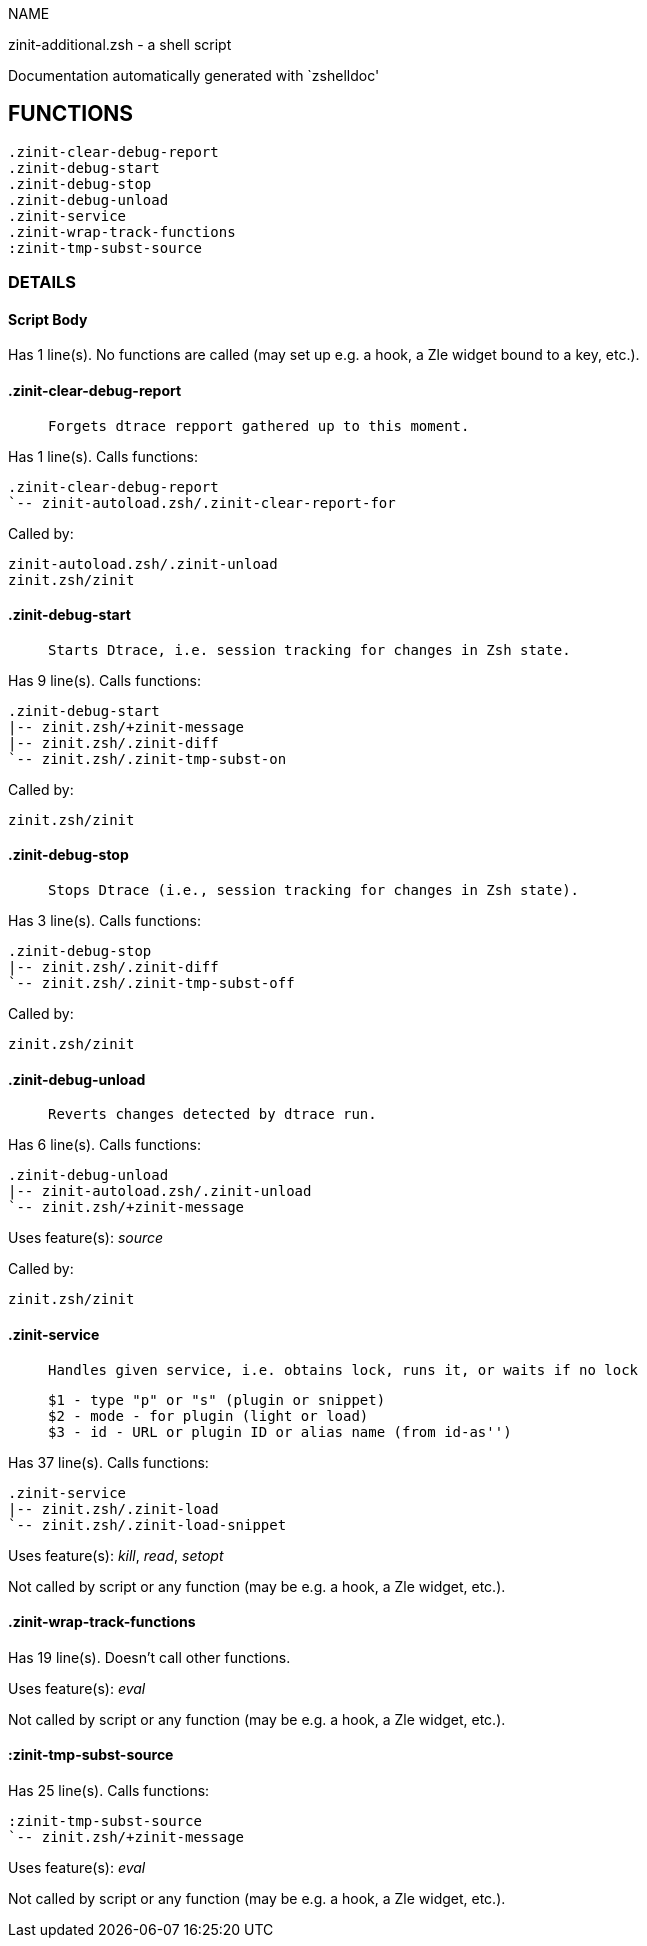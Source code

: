 
NAME

zinit-additional.zsh - a shell script

Documentation automatically generated with `zshelldoc'

== FUNCTIONS
 .zinit-clear-debug-report
 .zinit-debug-start
 .zinit-debug-stop
 .zinit-debug-unload
 .zinit-service
 .zinit-wrap-track-functions
 :zinit-tmp-subst-source

=== DETAILS

==== Script Body

Has 1 line(s). No functions are called (may set up e.g. a hook, a Zle widget bound to a key, etc.).

==== .zinit-clear-debug-report

____
 
 Forgets dtrace repport gathered up to this moment.

____

Has 1 line(s). Calls functions:

 .zinit-clear-debug-report
 `-- zinit-autoload.zsh/.zinit-clear-report-for

Called by:

 zinit-autoload.zsh/.zinit-unload
 zinit.zsh/zinit

==== .zinit-debug-start

____
 
 Starts Dtrace, i.e. session tracking for changes in Zsh state.

____

Has 9 line(s). Calls functions:

 .zinit-debug-start
 |-- zinit.zsh/+zinit-message
 |-- zinit.zsh/.zinit-diff
 `-- zinit.zsh/.zinit-tmp-subst-on

Called by:

 zinit.zsh/zinit

==== .zinit-debug-stop

____
 
 Stops Dtrace (i.e., session tracking for changes in Zsh state).

____

Has 3 line(s). Calls functions:

 .zinit-debug-stop
 |-- zinit.zsh/.zinit-diff
 `-- zinit.zsh/.zinit-tmp-subst-off

Called by:

 zinit.zsh/zinit

==== .zinit-debug-unload

____
 
 Reverts changes detected by dtrace run.

____

Has 6 line(s). Calls functions:

 .zinit-debug-unload
 |-- zinit-autoload.zsh/.zinit-unload
 `-- zinit.zsh/+zinit-message

Uses feature(s): _source_

Called by:

 zinit.zsh/zinit

==== .zinit-service

____
 
 Handles given service, i.e. obtains lock, runs it, or waits if no lock
 
 $1 - type "p" or "s" (plugin or snippet)
 $2 - mode - for plugin (light or load)
 $3 - id - URL or plugin ID or alias name (from id-as'')

____

Has 37 line(s). Calls functions:

 .zinit-service
 |-- zinit.zsh/.zinit-load
 `-- zinit.zsh/.zinit-load-snippet

Uses feature(s): _kill_, _read_, _setopt_

Not called by script or any function (may be e.g. a hook, a Zle widget, etc.).

==== .zinit-wrap-track-functions

Has 19 line(s). Doesn't call other functions.

Uses feature(s): _eval_

Not called by script or any function (may be e.g. a hook, a Zle widget, etc.).

==== :zinit-tmp-subst-source

Has 25 line(s). Calls functions:

 :zinit-tmp-subst-source
 `-- zinit.zsh/+zinit-message

Uses feature(s): _eval_

Not called by script or any function (may be e.g. a hook, a Zle widget, etc.).

